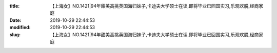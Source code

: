 
:title: 【上海女】NO.1421|94年甜美高挑英国海归妹子,卡迪夫大学硕士在读,即将毕业已回国实习,乐观欢脱,经商家庭
:date: 2019-10-29 22:44:53
:modified: 2019-10-29 22:44:53
:slug: 【上海女】NO.1421|94年甜美高挑英国海归妹子,卡迪夫大学硕士在读,即将毕业已回国实习,乐观欢脱,经商家庭


.. raw:: html
    :file: html/【上海女】NO.1421|94年甜美高挑英国海归妹子,卡迪夫大学硕士在读,即将毕业已回国实习,乐观欢脱,经商家庭.html
